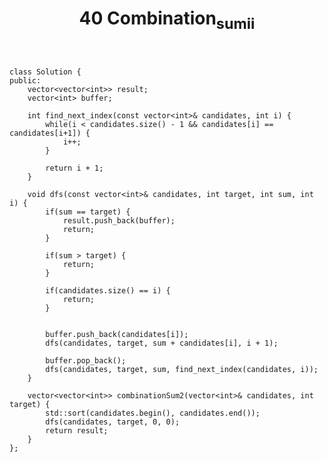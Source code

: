 #+TITLE: 40 Combination_sum_ii

#+begin_src c++
class Solution {
public:
    vector<vector<int>> result;
    vector<int> buffer;

    int find_next_index(const vector<int>& candidates, int i) {
        while(i < candidates.size() - 1 && candidates[i] == candidates[i+1]) {
            i++;
        }

        return i + 1;
    }

    void dfs(const vector<int>& candidates, int target, int sum, int i) {
        if(sum == target) {
            result.push_back(buffer);
            return;
        }

        if(sum > target) {
            return;
        }

        if(candidates.size() == i) {
            return;
        }


        buffer.push_back(candidates[i]);
        dfs(candidates, target, sum + candidates[i], i + 1);

        buffer.pop_back();
        dfs(candidates, target, sum, find_next_index(candidates, i));
    }

    vector<vector<int>> combinationSum2(vector<int>& candidates, int target) {
        std::sort(candidates.begin(), candidates.end());
        dfs(candidates, target, 0, 0);
        return result;
    }
};
#+end_src
